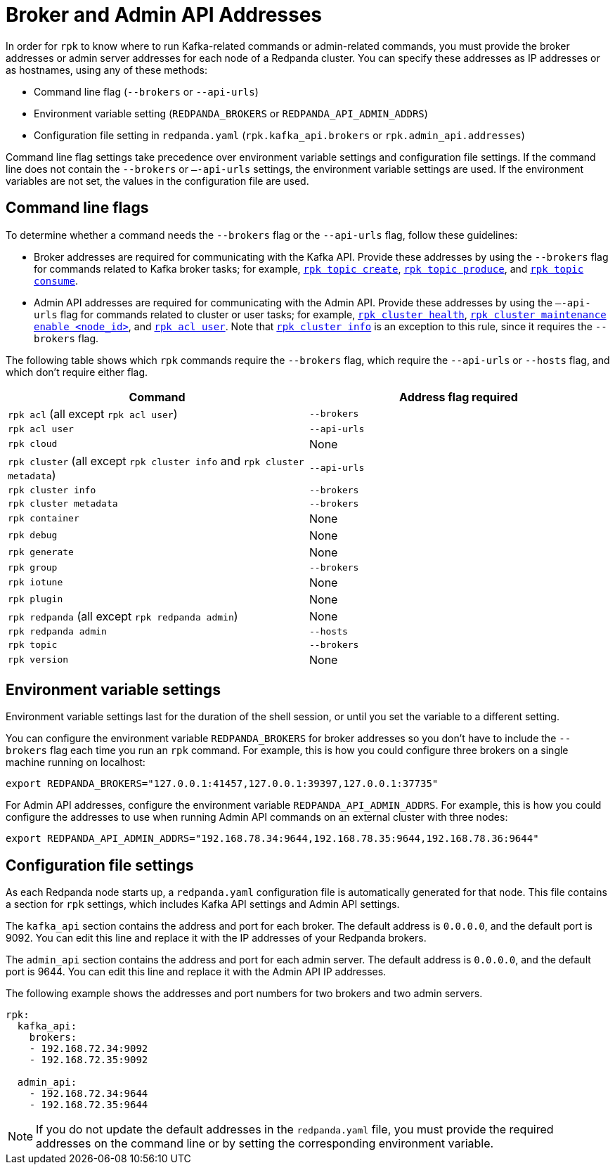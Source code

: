 = Broker and Admin API Addresses
:description: Learn how and when to specify Redpanda broker addresses and admin addresses for `rpk` commands in order for `rpk` to know where to run Kafka-related or admin-related commands.

In order for `rpk` to know where to run Kafka-related commands or admin-related commands, you must provide the broker addresses or admin server addresses for each node of a Redpanda cluster. You can specify these addresses as IP addresses or as hostnames, using any of these methods:

* Command line flag (`--brokers` or `--api-urls`)
* Environment variable setting (`REDPANDA_BROKERS` or `REDPANDA_API_ADMIN_ADDRS`)
* Configuration file setting in `redpanda.yaml` (`rpk.kafka_api.brokers` or `rpk.admin_api.addresses`)

Command line flag settings take precedence over environment variable settings and configuration file settings. If the command line does not contain the `--brokers` or `–-api-urls` settings, the environment variable settings are used. If the environment variables are not set, the values in the configuration file are used.

== Command line flags

To determine whether a command needs the `--brokers` flag or the `--api-urls` flag, follow these guidelines:

* Broker addresses are required for communicating with the Kafka API.
  Provide these addresses by using the `--brokers` flag for commands related to Kafka broker tasks; for example, xref:reference:rpk/rpk-topic/rpk-topic-create.adoc[`rpk topic create`], xref:reference:rpk/rpk-topic/rpk-topic-produce.adoc[`rpk topic produce`], and xref:reference:rpk/rpk-topic/rpk-topic-consume.adoc[`rpk topic consume`].
* Admin API addresses are required for communicating with the Admin API.
  Provide these addresses by using the `—-api-urls` flag for commands related to cluster or user tasks; for example, xref:reference:rpk/rpk-cluster/rpk-cluster-health.adoc[`rpk cluster health`], xref:reference:rpk/rpk-cluster/rpk-cluster-maintenance.adoc[`rpk cluster maintenance enable <node_id>`], and xref:reference:rpk/rpk-acl/rpk-acl-user.adoc[`rpk acl user`]. Note that xref:reference:rpk/rpk-cluster/rpk-cluster-metadata.adoc[`rpk cluster info`] is an exception to this rule, since it requires the `--brokers` flag.

The following table shows which `rpk` commands require the `--brokers` flag, which require the `--api-urls` or `--hosts` flag, and which don't require either flag.

|===
| Command | Address flag required

| `rpk acl` (all except `rpk acl user`)
| `--brokers`

| `rpk acl user`
| `--api-urls`

| `rpk cloud`
| None

| `rpk cluster` (all except `rpk cluster info` and `rpk cluster metadata`)
| `--api-urls`

| `rpk cluster info`
| `--brokers`

| `rpk cluster metadata`
| `--brokers`

| `rpk container`
| None

| `rpk debug`
| None

| `rpk generate`
| None

| `rpk group`
| `--brokers`

| `rpk iotune`
| None

| `rpk plugin`
| None

| `rpk redpanda` (all except `rpk redpanda admin`)
| None

| `rpk redpanda admin`
| `--hosts`

| `rpk topic`
| `--brokers`

| `rpk version`
| None
|===

== Environment variable settings

Environment variable settings last for the duration of the shell session, or until you set the variable to a different setting.

You can configure the environment variable `REDPANDA_BROKERS` for broker addresses so you don't have to include the `--brokers` flag each time you run an `rpk` command. For example, this is how you could configure three brokers on a single machine running on localhost:

[,bash]
----
export REDPANDA_BROKERS="127.0.0.1:41457,127.0.0.1:39397,127.0.0.1:37735"
----

For Admin API addresses, configure the environment variable `REDPANDA_API_ADMIN_ADDRS`. For example, this is how you could configure the addresses to use when running Admin API commands on an external cluster with three nodes:

[,bash]
----
export REDPANDA_API_ADMIN_ADDRS="192.168.78.34:9644,192.168.78.35:9644,192.168.78.36:9644"
----

== Configuration file settings

As each Redpanda node starts up, a `redpanda.yaml` configuration file is automatically generated for that node. This file contains a section for `rpk` settings, which includes Kafka API settings and Admin API settings.

The `kafka_api` section contains the address and port for each broker. The default address is `0.0.0.0`, and the default port is 9092. You can edit this line and replace it with the IP addresses of your Redpanda brokers.

The `admin_api` section contains the address and port for each admin server. The default address is `0.0.0.0`, and the default port is 9644. You can edit this line and replace it with the Admin API IP addresses.

The following example shows the addresses and port numbers for two brokers and two admin servers.

[,yaml]
----
rpk:
  kafka_api:
    brokers:
    - 192.168.72.34:9092
    - 192.168.72.35:9092

  admin_api:
    - 192.168.72.34:9644
    - 192.168.72.35:9644
----

NOTE: If you do not update the default addresses in the `redpanda.yaml` file, you must provide the required addresses on the command line or by setting the corresponding environment variable.
